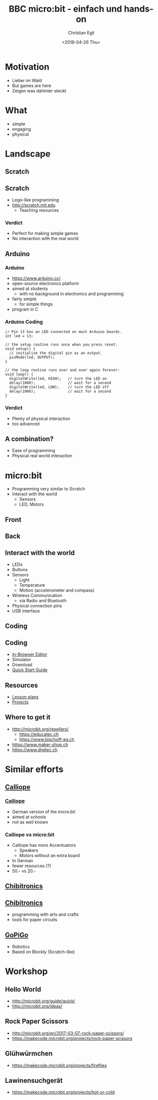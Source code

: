 #+OPTIONS: num:nil toc:1 timestamp:nil date:nil
#+DATE: <2018-04-26 Thu>
#+TITLE: BBC micro:bit - einfach und hands-on
#+AUTHOR: Christian Egli
#+EMAIL: christian@egli.cc
#+LANGUAGE: en
#+CREATOR: Emacs 25.2.2 (Org mode 9.1.8)

#+REVEAL_ROOT: http://cdn.jsdelivr.net/reveal.js/3.0.0/
#+REVEAL_THEME: solarized
#+REVEAL_TRANS: slide
#+REVEAL_PLUGINS: (highlight)

* Motivation
  - Lieber im Wald
  - But games are here
  - Zeigen was dahinter steckt
* What
  - simple
  - engaging
  - physical
* Landscape
** Scratch
   [[./images/scratch.png]]
** Scratch
   - Lego-like programming
   - http://scratch.mit.edu
     - Teaching resources
*** Verdict
    - Perfect for making simple games
    - No interaction with the real world

** Arduino
   [[./images/arduino-2713093_1920.jpg]]
*** Arduino
    - https://www.arduino.cc/
    - open-source electronics platform
    - aimed at students
      - with no background in electronics and programming
    - fairly simple
      - for simple things
    - program in C
*** Arduino Coding
 #+BEGIN_SRC CC
 // Pin 13 has an LED connected on most Arduino boards.
 int led = 13;

 // the setup routine runs once when you press reset:
 void setup() {
   // initialize the digital pin as an output.
   pinMode(led, OUTPUT);
 }

 // the loop routine runs over and over again forever:
 void loop() {
   digitalWrite(led, HIGH);   // turn the LED on
   delay(1000);               // wait for a second
   digitalWrite(led, LOW);    // turn the LED off
   delay(1000);               // wait for a second
 }
 #+END_SRC
*** Verdict
    - Plenty of physical interaction
    - too advanced

** A combination?
   - Ease of programming
   - Physical real world interaction

* micro:bit
  - Programming very similar to Scratch
  - Interact with the world
    - Sensors
    - LED, Motors
** Front
   [[https://microbit.org/images/microbit-front.png]]
** Back
   [[https://microbit.org/images/microbit-back.png]]

** Interact with the world
# http://microbit.org/guide/features/

- LEDs
- Buttons
- Sensors
  - Light
  - Temperature
  - Motion (accelerometer and compass)
- Wireless Communication
  - via Radio and Bluetooth
- Physical connection pins
- USB interface

** Coding
   [[./images/microbit-makecode.png]]
** Coding
   - [[https://makecode.microbit.org/][In-Browser Editor]]
   - Simulator
   - Download
   - [[http://microbit.org/guide/quick/][Quick Start Guide]]
** Resources
   - [[https://makecode.microbit.org/lessons][Lesson plans]]
   - [[https://makecode.microbit.org/projects][Projects]]
** Where to get it
   - http://microbit.org/resellers/
     - https://educatec.ch
     - https://www.bischoff-ag.ch
   - https://www.maker-shop.ch
   - https://www.digitec.ch

* Similar efforts
** [[https://calliope.cc/][Calliope]]
   [[https://upload.wikimedia.org/wikipedia/commons/thumb/6/6f/Calliope_mini_weiss_JoernAlraun.jpg/512px-Calliope_mini_weiss_JoernAlraun.jpg]]
*** [[https://calliope.cc/][Calliope]]
    - German version of the micro:bit
    - aimed at schools
    - not as well known
*** Calliope vs micro:bit
    - Calliope has more Accentuators
      - Speakers
      - Motors without an extra board
    - In German
    - fewer resources (?)
    - 50.- vs 20.-
** [[https://chibitronics.com/][Chibitronics]]
   [[https://farm6.staticflickr.com/5321/13932630538_45a043e0c8_z.jpg]]
** [[https://chibitronics.com/][Chibitronics]]
   - programming with arts and crafts
   - tools for paper circuits
** [[https://www.dexterindustries.com/gopigo3/][GoPiGo]]
- Robotics
- Based on Blockly (Scratch-like)
* Workshop
** Hello World
   - http://microbit.org/guide/quick/
   - http://microbit.org/ideas/
** Rock Paper Scissors
   - http://microbit.org/en/2017-03-07-rock-paper-scissors/
   - https://makecode.microbit.org/projects/rock-paper-scissors
** Glühwürmchen
   - https://makecode.microbit.org/projects/fireflies
** Lawinensuchgerät
   - https://makecode.microbit.org/projects/hot-or-cold
